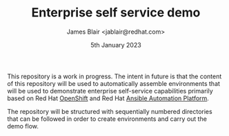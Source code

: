 #+TITLE: Enterprise self service demo
#+AUTHOR: James Blair <jablair@redhat.com>
#+DATE: 5th January 2023

This repository is a work in progress. The intent in future is that the content of this repository will be used to automatically assemble environments that will be used to demonstrate enterprise self-service capabilities primarily based on Red Hat [[https://www.redhat.com/en/technologies/cloud-computing/openshift][OpenShift]] and Red Hat [[https://www.ansible.com/products/automation-platform][Ansible Automation Platform]].

The repository will be structured with sequentially numbered directories that can be followed in order to create environments and carry out the demo flow.
